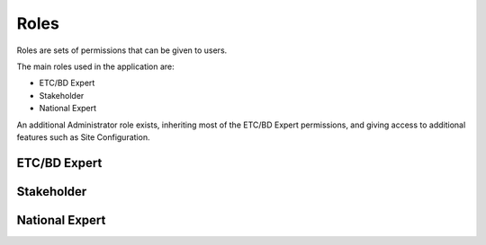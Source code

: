 Roles
=====

Roles are sets of permissions that can be given to users.

The main roles used in the application are:

* ETC/BD Expert
* Stakeholder
* National Expert

An additional Administrator role exists, inheriting most of the ETC/BD Expert
permissions, and giving access to additional features such as Site Configuration.


ETC/BD Expert
-------------


Stakeholder
-----------


National Expert
---------------


